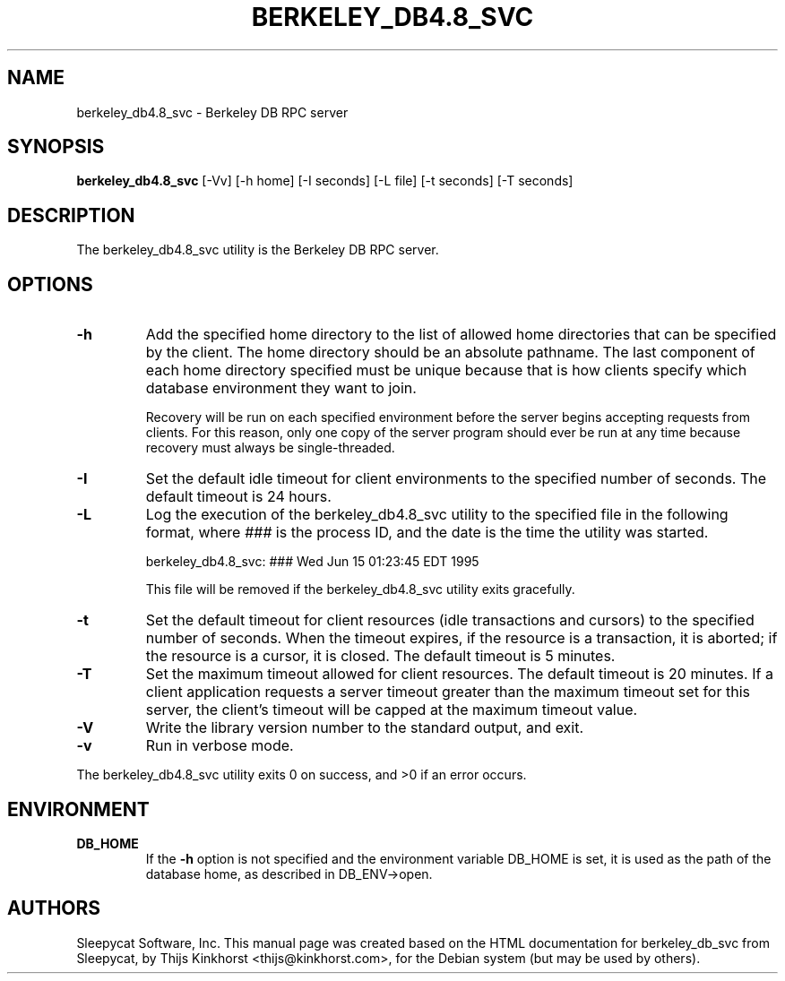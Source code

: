 .\" Manual Page for Berkely DB utils, created from upstream
.\" documentation by Thijs Kinkhorst <thijs@kinkhorst.com>.
.TH BERKELEY_DB4.8_SVC 1 "28 January 2005"
.SH NAME
berkeley_db4.8_svc \- Berkeley DB RPC server
.SH SYNOPSIS
.B berkeley_db4.8_svc
[-Vv] [-h home] [-I seconds] [-L file] [-t seconds] [-T seconds]
.SH DESCRIPTION
The berkeley_db4.8_svc utility is the Berkeley DB RPC server.
.SH OPTIONS
.IP \fB\-h\fR
Add the specified home directory to the list of allowed home directories
that can be specified by the client.  The home directory should be an
absolute pathname.  The last component of each home directory specified
must be unique because that is how clients specify which database environment
they want to join.
.sp
Recovery will be run on each specified environment before the server
begins accepting requests from clients.  For this reason, only one copy
of the server program should ever be run at any time because recovery
must always be single-threaded.
.IP \fB\-I\fR
Set the default idle timeout for client environments to the specified
number of seconds.  The default timeout is 24 hours.
.IP \fB\-L\fR
Log the execution of the berkeley_db4.8_svc utility to the specified file in the
following format, where \fI###\fR is the process ID, and the date
is the time the utility was started.
.sp
berkeley_db4.8_svc: ### Wed Jun 15 01:23:45 EDT 1995
.sp
This file will be removed if the berkeley_db4.8_svc utility exits gracefully.
.IP \fB\-t\fR
Set the default timeout for client resources (idle transactions and
cursors) to the specified number of seconds.  When the timeout expires,
if the resource is a transaction, it is aborted; if the resource is a
cursor, it is closed.  The default timeout is 5 minutes.
.IP \fB\-T\fR
Set the maximum timeout allowed for client resources.  The default
timeout is 20 minutes.  If a client application requests a server
timeout greater than the maximum timeout set for this server, the
client's timeout will be capped at the maximum timeout value.
.IP \fB\-V\fR
Write the library version number to the standard output, and exit.
.IP \fB\-v\fR
Run in verbose mode.
.PP
The berkeley_db4.8_svc utility exits 0 on success, and >0 if an error occurs.
.SH ENVIRONMENT
.IP \fBDB_HOME\fR
If the \fB-h\fR option is not specified and the environment variable
DB_HOME is set, it is used as the path of the database home, as described
in DB_ENV->open.
.SH AUTHORS
Sleepycat Software, Inc. This manual page was created based on
the HTML documentation for berkeley_db_svc from Sleepycat,
by Thijs Kinkhorst <thijs@kinkhorst.com>,
for the Debian system (but may be used by others).
